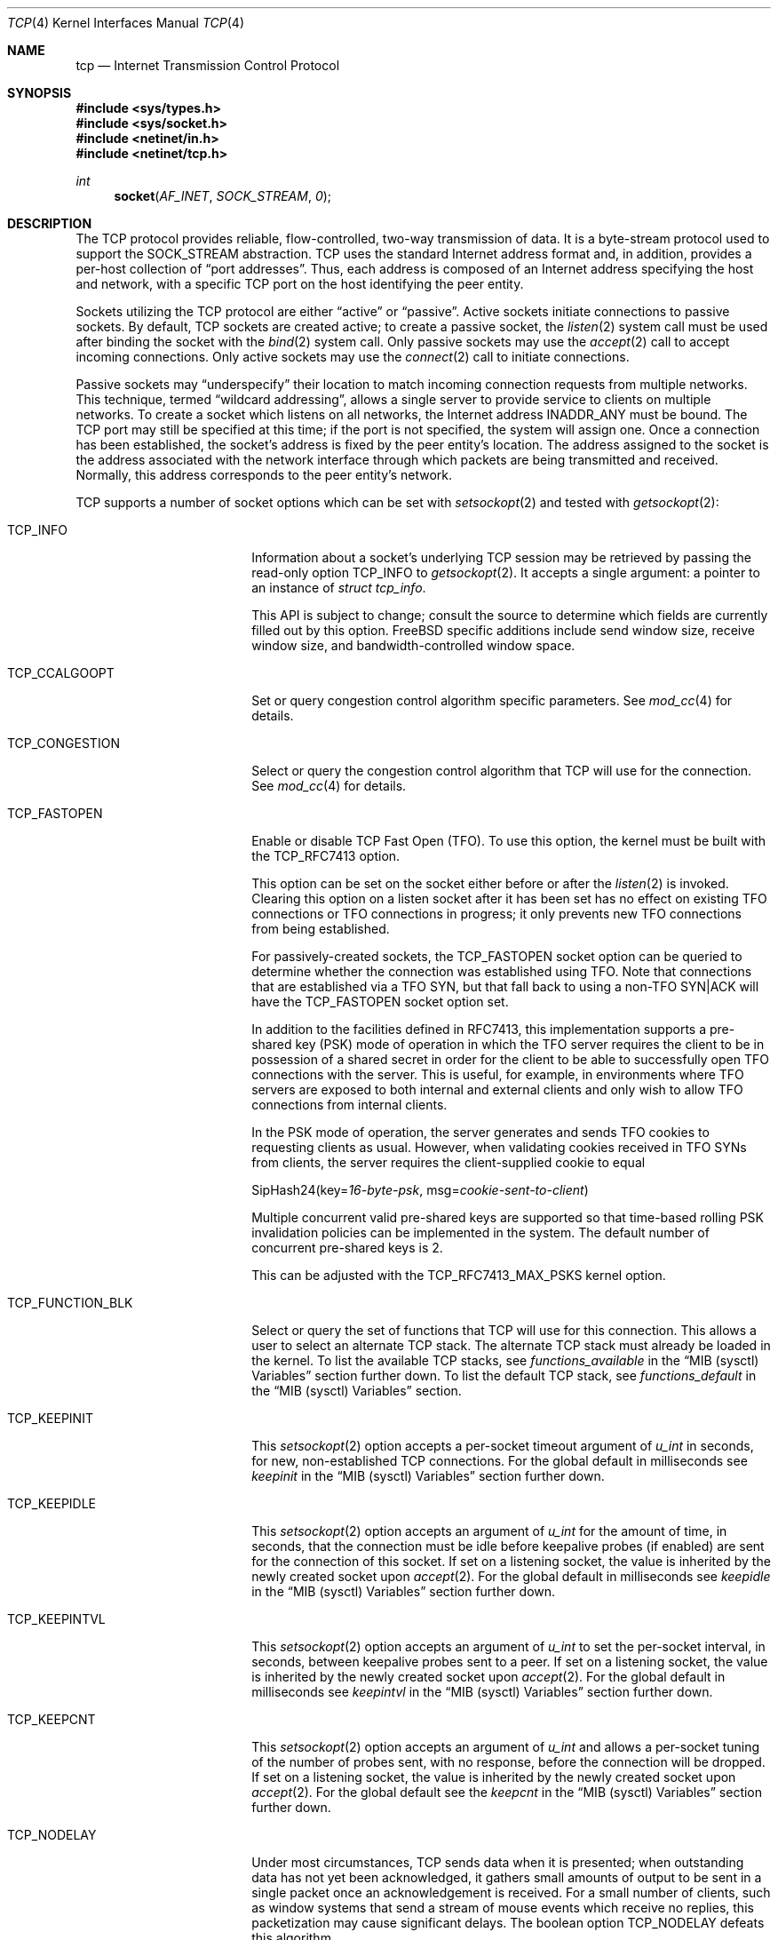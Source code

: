 .\" Copyright (c) 1983, 1991, 1993
.\"	The Regents of the University of California.
.\" Copyright (c) 2010-2011 The FreeBSD Foundation
.\" All rights reserved.
.\"
.\" Portions of this documentation were written at the Centre for Advanced
.\" Internet Architectures, Swinburne University of Technology, Melbourne,
.\" Australia by David Hayes under sponsorship from the FreeBSD Foundation.
.\"
.\" Redistribution and use in source and binary forms, with or without
.\" modification, are permitted provided that the following conditions
.\" are met:
.\" 1. Redistributions of source code must retain the above copyright
.\"    notice, this list of conditions and the following disclaimer.
.\" 2. Redistributions in binary form must reproduce the above copyright
.\"    notice, this list of conditions and the following disclaimer in the
.\"    documentation and/or other materials provided with the distribution.
.\" 3. Neither the name of the University nor the names of its contributors
.\"    may be used to endorse or promote products derived from this software
.\"    without specific prior written permission.
.\"
.\" THIS SOFTWARE IS PROVIDED BY THE REGENTS AND CONTRIBUTORS ``AS IS'' AND
.\" ANY EXPRESS OR IMPLIED WARRANTIES, INCLUDING, BUT NOT LIMITED TO, THE
.\" IMPLIED WARRANTIES OF MERCHANTABILITY AND FITNESS FOR A PARTICULAR PURPOSE
.\" ARE DISCLAIMED.  IN NO EVENT SHALL THE REGENTS OR CONTRIBUTORS BE LIABLE
.\" FOR ANY DIRECT, INDIRECT, INCIDENTAL, SPECIAL, EXEMPLARY, OR CONSEQUENTIAL
.\" DAMAGES (INCLUDING, BUT NOT LIMITED TO, PROCUREMENT OF SUBSTITUTE GOODS
.\" OR SERVICES; LOSS OF USE, DATA, OR PROFITS; OR BUSINESS INTERRUPTION)
.\" HOWEVER CAUSED AND ON ANY THEORY OF LIABILITY, WHETHER IN CONTRACT, STRICT
.\" LIABILITY, OR TORT (INCLUDING NEGLIGENCE OR OTHERWISE) ARISING IN ANY WAY
.\" OUT OF THE USE OF THIS SOFTWARE, EVEN IF ADVISED OF THE POSSIBILITY OF
.\" SUCH DAMAGE.
.\"
.Dd July 21, 2024
.Dt TCP 4
.Os
.Sh NAME
.Nm tcp
.Nd Internet Transmission Control Protocol
.Sh SYNOPSIS
.In sys/types.h
.In sys/socket.h
.In netinet/in.h
.In netinet/tcp.h
.Ft int
.Fn socket AF_INET SOCK_STREAM 0
.Sh DESCRIPTION
The
.Tn TCP
protocol provides reliable, flow-controlled, two-way
transmission of data.
It is a byte-stream protocol used to
support the
.Dv SOCK_STREAM
abstraction.
.Tn TCP
uses the standard
Internet address format and, in addition, provides a per-host
collection of
.Dq "port addresses" .
Thus, each address is composed
of an Internet address specifying the host and network,
with a specific
.Tn TCP
port on the host identifying the peer entity.
.Pp
Sockets utilizing the
.Tn TCP
protocol are either
.Dq active
or
.Dq passive .
Active sockets initiate connections to passive
sockets.
By default,
.Tn TCP
sockets are created active; to create a
passive socket, the
.Xr listen 2
system call must be used
after binding the socket with the
.Xr bind 2
system call.
Only passive sockets may use the
.Xr accept 2
call to accept incoming connections.
Only active sockets may use the
.Xr connect 2
call to initiate connections.
.Pp
Passive sockets may
.Dq underspecify
their location to match
incoming connection requests from multiple networks.
This technique, termed
.Dq "wildcard addressing" ,
allows a single
server to provide service to clients on multiple networks.
To create a socket which listens on all networks, the Internet
address
.Dv INADDR_ANY
must be bound.
The
.Tn TCP
port may still be specified
at this time; if the port is not specified, the system will assign one.
Once a connection has been established, the socket's address is
fixed by the peer entity's location.
The address assigned to the
socket is the address associated with the network interface
through which packets are being transmitted and received.
Normally, this address corresponds to the peer entity's network.
.Pp
.Tn TCP
supports a number of socket options which can be set with
.Xr setsockopt 2
and tested with
.Xr getsockopt 2 :
.Bl -tag -width ".Dv TCP_FUNCTION_BLK"
.It Dv TCP_INFO
Information about a socket's underlying TCP session may be retrieved
by passing the read-only option
.Dv TCP_INFO
to
.Xr getsockopt 2 .
It accepts a single argument: a pointer to an instance of
.Vt "struct tcp_info" .
.Pp
This API is subject to change; consult the source to determine
which fields are currently filled out by this option.
.Fx
specific additions include
send window size,
receive window size,
and
bandwidth-controlled window space.
.It Dv TCP_CCALGOOPT
Set or query congestion control algorithm specific parameters.
See
.Xr mod_cc 4
for details.
.It Dv TCP_CONGESTION
Select or query the congestion control algorithm that TCP will use for the
connection.
See
.Xr mod_cc 4
for details.
.It Dv TCP_FASTOPEN
Enable or disable TCP Fast Open (TFO).
To use this option, the kernel must be built with the
.Dv TCP_RFC7413
option.
.Pp
This option can be set on the socket either before or after the
.Xr listen 2
is invoked.
Clearing this option on a listen socket after it has been set has no effect on
existing TFO connections or TFO connections in progress; it only prevents new
TFO connections from being established.
.Pp
For passively-created sockets, the
.Dv TCP_FASTOPEN
socket option can be queried to determine whether the connection was established
using TFO.
Note that connections that are established via a TFO
.Tn SYN ,
but that fall back to using a non-TFO
.Tn SYN|ACK
will have the
.Dv TCP_FASTOPEN
socket option set.
.Pp
In addition to the facilities defined in RFC7413, this implementation supports a
pre-shared key (PSK) mode of operation in which the TFO server requires the
client to be in possession of a shared secret in order for the client to be able
to successfully open TFO connections with the server.
This is useful, for example, in environments where TFO servers are exposed to
both internal and external clients and only wish to allow TFO connections from
internal clients.
.Pp
In the PSK mode of operation, the server generates and sends TFO cookies to
requesting clients as usual.
However, when validating cookies received in TFO SYNs from clients, the server
requires the client-supplied cookie to equal
.Bd -literal -offset left
SipHash24(key=\fI16-byte-psk\fP, msg=\fIcookie-sent-to-client\fP)
.Ed
.Pp
Multiple concurrent valid pre-shared keys are supported so that time-based
rolling PSK invalidation policies can be implemented in the system.
The default number of concurrent pre-shared keys is 2.
.Pp
This can be adjusted with the
.Dv TCP_RFC7413_MAX_PSKS
kernel option.
.It Dv TCP_FUNCTION_BLK
Select or query the set of functions that TCP will use for this connection.
This allows a user to select an alternate TCP stack.
The alternate TCP stack must already be loaded in the kernel.
To list the available TCP stacks, see
.Va functions_available
in the
.Sx MIB (sysctl) Variables
section further down.
To list the default TCP stack, see
.Va functions_default
in the
.Sx MIB (sysctl) Variables
section.
.It Dv TCP_KEEPINIT
This
.Xr setsockopt 2
option accepts a per-socket timeout argument of
.Vt "u_int"
in seconds, for new, non-established
.Tn TCP
connections.
For the global default in milliseconds see
.Va keepinit
in the
.Sx MIB (sysctl) Variables
section further down.
.It Dv TCP_KEEPIDLE
This
.Xr setsockopt 2
option accepts an argument of
.Vt "u_int"
for the amount of time, in seconds, that the connection must be idle
before keepalive probes (if enabled) are sent for the connection of this
socket.
If set on a listening socket, the value is inherited by the newly created
socket upon
.Xr accept 2 .
For the global default in milliseconds see
.Va keepidle
in the
.Sx MIB (sysctl) Variables
section further down.
.It Dv TCP_KEEPINTVL
This
.Xr setsockopt 2
option accepts an argument of
.Vt "u_int"
to set the per-socket interval, in seconds, between keepalive probes sent
to a peer.
If set on a listening socket, the value is inherited by the newly created
socket upon
.Xr accept 2 .
For the global default in milliseconds see
.Va keepintvl
in the
.Sx MIB (sysctl) Variables
section further down.
.It Dv TCP_KEEPCNT
This
.Xr setsockopt 2
option accepts an argument of
.Vt "u_int"
and allows a per-socket tuning of the number of probes sent, with no response,
before the connection will be dropped.
If set on a listening socket, the value is inherited by the newly created
socket upon
.Xr accept 2 .
For the global default see the
.Va keepcnt
in the
.Sx MIB (sysctl) Variables
section further down.
.It Dv TCP_NODELAY
Under most circumstances,
.Tn TCP
sends data when it is presented;
when outstanding data has not yet been acknowledged, it gathers
small amounts of output to be sent in a single packet once
an acknowledgement is received.
For a small number of clients, such as window systems
that send a stream of mouse events which receive no replies,
this packetization may cause significant delays.
The boolean option
.Dv TCP_NODELAY
defeats this algorithm.

.It Dv TCP_MAXSEG
By default, a sender- and
.No receiver- Ns Tn TCP
will negotiate among themselves to determine the maximum segment size
to be used for each connection.
The
.Dv TCP_MAXSEG
option allows the user to determine the result of this negotiation,
and to reduce it if desired.
.It Dv TCP_MAXUNACKTIME
This
.Xr setsockopt 2
option accepts an argument of
.Vt "u_int"
to set the per-socket interval, in seconds, in which the connection must
make progress. Progress is defined by at least 1 byte being acknowledged within
the set time period. If a connection fails to make progress, then the
.Tn TCP
stack will terminate the connection with a reset. Note that the default
value for this is zero which indicates no progress checks should be made.
.It Dv TCP_NOOPT
.Tn TCP
usually sends a number of options in each packet, corresponding to
various
.Tn TCP
extensions which are provided in this implementation.
The boolean option
.Dv TCP_NOOPT
is provided to disable
.Tn TCP
option use on a per-connection basis.
.It Dv TCP_NOPUSH
By convention, the
.No sender- Ns Tn TCP
will set the
.Dq push
bit, and begin transmission immediately (if permitted) at the end of
every user call to
.Xr write 2
or
.Xr writev 2 .
When this option is set to a non-zero value,
.Tn TCP
will delay sending any data at all until either the socket is closed,
or the internal send buffer is filled.
.It Dv TCP_MD5SIG
This option enables the use of MD5 digests (also known as TCP-MD5)
on writes to the specified socket.
Outgoing traffic is digested;
digests on incoming traffic are verified.
When this option is enabled on a socket, all inbound and outgoing
TCP segments must be signed with MD5 digests.
.Pp
One common use for this in a
.Fx
router deployment is to enable
based routers to interwork with Cisco equipment at peering points.
Support for this feature conforms to RFC 2385.
.Pp
In order for this option to function correctly, it is necessary for the
administrator to add a tcp-md5 key entry to the system's security
associations database (SADB) using the
.Xr setkey 8
utility.
This entry can only be specified on a per-host basis at this time.
.Pp
If an SADB entry cannot be found for the destination,
the system does not send any outgoing segments and drops any inbound segments.
However, during connection negotiation, a non-signed segment will be accepted if
an SADB entry does not exist between hosts.
When a non-signed segment is accepted, the established connection is not
protected with MD5 digests.
.It Dv TCP_STATS
Manage collection of connection level statistics using the
.Xr stats 3
framework.
.Pp
Each dropped segment is taken into account in the TCP protocol statistics.
.It Dv TCP_TXTLS_ENABLE
Enable in-kernel Transport Layer Security (TLS) for data written to this
socket.
See
.Xr ktls 4
for more details.
.It Dv TCP_TXTLS_MODE
The integer argument can be used to get or set the current TLS transmit mode
of a socket.
See
.Xr ktls 4
for more details.
.It Dv TCP_RXTLS_ENABLE
Enable in-kernel TLS for data read from this socket.
See
.Xr ktls 4
for more details.
.It Dv TCP_REUSPORT_LB_NUMA
Changes NUMA affinity filtering for an established TCP listen
socket.
This option takes a single integer argument which specifies
the NUMA domain to filter on for this listen socket.
The argument can also have the following special values:
.Bl -tag -width "Dv TCP_REUSPORT_LB_NUMA"
.It Dv TCP_REUSPORT_LB_NUMA_NODOM
Remove NUMA filtering for this listen socket.
.It Dv TCP_REUSPORT_LB_NUMA_CURDOM
Filter traffic associated with the domain where the calling thread is
currently executing.
This is typically used after a process or thread inherits a listen
socket from its parent, and sets its CPU affinity to a particular core.
.El
.It Dv TCP_REMOTE_UDP_ENCAPS_PORT
Set and get the remote UDP encapsulation port.
It can only be set on a closed TCP socket.
.El
.Pp
The option level for the
.Xr setsockopt 2
call is the protocol number for
.Tn TCP ,
available from
.Xr getprotobyname 3 ,
or
.Dv IPPROTO_TCP .
All options are declared in
.In netinet/tcp.h .
.Pp
Options at the
.Tn IP
transport level may be used with
.Tn TCP ;
see
.Xr ip 4 .
Incoming connection requests that are source-routed are noted,
and the reverse source route is used in responding.
.Pp
The default congestion control algorithm for
.Tn TCP
is
.Xr cc_newreno 4 .
Other congestion control algorithms can be made available using the
.Xr mod_cc 4
framework.
.Ss MIB (sysctl) Variables
The
.Tn TCP
protocol implements a number of variables in the
.Va net.inet.tcp
branch of the
.Xr sysctl 3
MIB, which can also be read or modified with
.Xr sysctl 8 .
.Bl -tag -width ".Va v6pmtud_blackhole_mss"
.It Va always_keepalive
Assume that
.Dv SO_KEEPALIVE
is set on all
.Tn TCP
connections, the kernel will
periodically send a packet to the remote host to verify the connection
is still up.
.It Va blackhole
If enabled, disable sending of RST when a connection is attempted
to a port where there is no socket accepting connections.
See
.Xr blackhole 4 .
.It Va blackhole_local
See
.Xr blackhole 4 .
.It Va cc
A number of variables for congestion control are under the
.Va net.inet.tcp.cc
node.
See
.Xr mod_cc 4 .
.It Va cc.newreno
Variables for NewReno congestion control are under the
.Va net.inet.tcp.cc.newreno
node.
See
.Xr cc_newreno 4 .
.It Va delacktime
Maximum amount of time, in milliseconds, before a delayed ACK is sent.
.It Va delayed_ack
Delay ACK to try and piggyback it onto a data packet or another ACK.
.It Va do_prr
Perform SACK loss recovery using the Proportional Rate Reduction (PRR) algorithm
described in RFC6937.
This improves the effectiveness of retransmissions particular in environments
with ACK thinning or burst loss events, as chances to run out of the ACK clock
are reduced, preventing lengthy and performance reducing RTO based loss recovery
(default is true).
.It Va do_tcpdrain
Flush packets in the
.Tn TCP
reassembly queue if the system is low on mbufs.
.It Va drop_synfin
Drop TCP packets with both SYN and FIN set.
.It Va ecn.enable
Enable support for TCP Explicit Congestion Notification (ECN).
ECN allows a TCP sender to reduce the transmission rate in order to
avoid packet drops.
.Bl -tag -compact
.It 0
Disable ECN.
.It 1
Allow incoming connections to request ECN.
Outgoing connections will request ECN.
.It 2
Allow incoming connections to request ECN.
Outgoing connections will not request ECN.
(default)
.It 3
Negotiate on incoming connection for Accurate ECN, ECN, or no ECN.
Outgoing connections will request Accurate ECN and fall back to
ECN depending on the capabilities of the server.
.It 4
Negotiate on incoming connection for Accurate ECN, ECN, or no ECN.
Outgoing connections will not request ECN.
.El
.It Va ecn.maxretries
Number of retries (SYN or SYN/ACK retransmits) before disabling ECN on a
specific connection.
This is needed to help with connection establishment
when a broken firewall is in the network path.
.It Va fast_finwait2_recycle
Recycle
.Tn TCP
.Dv FIN_WAIT_2
connections faster when the socket is marked as
.Dv SBS_CANTRCVMORE
(no user process has the socket open, data received on
the socket cannot be read).
The timeout used here is
.Va finwait2_timeout .
.It Va fastopen.acceptany
When non-zero, all client-supplied TFO cookies will be considered to be valid.
The default is 0.
.It Va fastopen.autokey
When this and
.Va net.inet.tcp.fastopen.server_enable
are non-zero, a new key will be automatically generated after this specified
seconds.
The default is 120.
.It Va fastopen.ccache_bucket_limit
The maximum number of entries in a client cookie cache bucket.
The default value can be tuned with the
.Dv TCP_FASTOPEN_CCACHE_BUCKET_LIMIT_DEFAULT
kernel option or by setting
.Va net.inet.tcp.fastopen_ccache_bucket_limit
in the
.Xr loader 8 .
.It Va fastopen.ccache_buckets
The number of client cookie cache buckets.
Read-only.
The value can be tuned with the
.Dv TCP_FASTOPEN_CCACHE_BUCKETS_DEFAULT
kernel option or by setting
.Va fastopen.ccache_buckets
in the
.Xr loader 8 .
.It Va fastopen.ccache_list
Print the client cookie cache.
Read-only.
.It Va fastopen.client_enable
When zero, no new active (i.e., client) TFO connections can be created.
On the transition from enabled to disabled, the client cookie cache is cleared
and disabled.
The transition from enabled to disabled does not affect any active TFO
connections in progress; it only prevents new ones from being established.
The default is 0.
.It Va fastopen.keylen
The key length in bytes.
Read-only.
.It Va fastopen.maxkeys
The maximum number of keys supported.
Read-only,
.It Va fastopen.maxpsks
The maximum number of pre-shared keys supported.
Read-only.
.It Va fastopen.numkeys
The current number of keys installed.
Read-only.
.It Va fastopen.numpsks
The current number of pre-shared keys installed.
Read-only.
.It Va fastopen.path_disable_time
When a failure occurs while trying to create a new active (i.e., client) TFO
connection, new active connections on the same path, as determined by the tuple
.Brq client_ip, server_ip, server_port ,
will be forced to be non-TFO for this many seconds.
Note that the path disable mechanism relies on state stored in client cookie
cache entries, so it is possible for the disable time for a given path to be
reduced if the corresponding client cookie cache entry is reused due to resource
pressure before the disable period has elapsed.
The default is
.Dv TCP_FASTOPEN_PATH_DISABLE_TIME_DEFAULT .
.It Va fastopen.psk_enable
When non-zero, pre-shared key (PSK) mode is enabled for all TFO servers.
On the transition from enabled to disabled, all installed pre-shared keys are
removed.
The default is 0.
.It Va fastopen.server_enable
When zero, no new passive (i.e., server) TFO connections can be created.
On the transition from enabled to disabled, all installed keys and pre-shared
keys are removed.
On the transition from disabled to enabled, if
.Va fastopen.autokey
is non-zero and there are no keys installed, a new key will be generated
immediately.
The transition from enabled to disabled does not affect any passive TFO
connections in progress; it only prevents new ones from being established.
The default is 0.
.It Va fastopen.setkey
Install a new key by writing
.Va net.inet.tcp.fastopen.keylen
bytes to this sysctl.
.It Va fastopen.setpsk
Install a new pre-shared key by writing
.Va net.inet.tcp.fastopen.keylen
bytes to this sysctl.
.It Va finwait2_timeout
Timeout to use for fast recycling of
.Tn TCP
.Dv FIN_WAIT_2
connections
.Pq Va fast_finwait2_recycle .
Defaults to 60 seconds.
.It Va functions_available
List of available TCP function blocks (TCP stacks).
.It Va functions_default
The default TCP function block (TCP stack).
.It Va functions_inherit_listen_socket_stack
Determines whether to inherit listen socket's TCP stack or use the current
system default TCP stack, as defined by
.Va functions_default .
Default is true.
.It Va hostcache
The TCP host cache is used to cache connection details and metrics to
improve future performance of connections between the same hosts.
At the completion of a TCP connection, a host will cache information
for the connection for some defined period of time.
There are a number of
.Va hostcache
variables under this node.
See
.Va hostcache.enable .
.It Va hostcache.bucketlimit
The maximum number of entries for the same hash.
Defaults to 30.
.It Va hostcache.cachelimit
Overall entry limit for hostcache.
Defaults to
.Va hashsize
*
.Va bucketlimit .
.It Va hostcache.count
The current number of entries in the host cache.
.It Va hostcache.enable
Enable/disable the host cache:
.Bl -tag -compact
.It 0
Disable the host cache.
.It 1
Enable the host cache. (default)
.El
.It Va hostcache.expire
Time in seconds, how long a entry should be kept in the
host cache since last accessed.
Defaults to 3600 (1 hour).
.It Va hostcache.hashsize
Size of TCP hostcache hashtable.
This number has to be a power of two, or will be rejected.
Defaults to 512.
.It Va hostcache.histo
Provide a Histogram of the hostcache hash utilization.
.It Va hostcache.list
Provide a complete list of all current entries in the host
cache.
.It Va hostcache.prune
Time in seconds between pruning expired host cache entries.
Defaults to 300 (5 minutes).
.It Va hostcache.purge
Expire all entries on next pruning of host cache entries.
Any non-zero setting will be reset to zero, once the purge
is running.
.Bl -tag -compact
.It 0
Do not purge all entries when pruning the host cache (default).
.It 1
Purge all entries when doing the next pruning.
.It 2
Purge all entries and also reseed the hash salt.
.El
.It Va hostcache.purgenow
Immediately purge all entries once set to any value.
Setting this to 2 will also reseed the hash salt.
.It Va icmp_may_rst
Certain
.Tn ICMP
unreachable messages may abort connections in
.Tn SYN-SENT
state.
.It Va initcwnd_segments
Enable the ability to specify initial congestion window in number of segments.
The default value is 10 as suggested by RFC 6928.
Changing the value on the fly would not affect connections
using congestion window from the hostcache.
Caution:
This regulates the burst of packets allowed to be sent in the first RTT.
The value should be relative to the link capacity.
Start with small values for lower-capacity links.
Large bursts can cause buffer overruns and packet drops if routers have small
buffers or the link is experiencing congestion.
.It Va insecure_rst
Use criteria defined in RFC793 instead of RFC5961 for accepting RST segments.
Default is false.
.It Va insecure_syn
Use criteria defined in RFC793 instead of RFC5961 for accepting SYN segments.
Default is false.
.It Va insecure_ack
Use criteria defined in RFC793 for validating SEG.ACK.
Default is false.
.It Va isn_reseed_interval
The interval (in seconds) specifying how often the secret data used in
RFC 1948 initial sequence number calculations should be reseeded.
By default, this variable is set to zero, indicating that
no reseeding will occur.
Reseeding should not be necessary, and will break
.Dv TIME_WAIT
recycling for a few minutes.
.It Va keepcnt
Number of keepalive probes sent, with no response, before a connection
is dropped.
The default is 8 packets.
.It Va keepidle
Amount of time, in milliseconds, that the connection must be idle
before sending keepalive probes (if enabled).
The default is 7200000 msec (7.2M msec, 2 hours).
.It Va keepinit
Timeout, in milliseconds, for new, non-established
.Tn TCP
connections.
The default is 75000 msec (75K msec, 75 sec).
.It Va keepintvl
The interval, in milliseconds, between keepalive probes sent to remote
machines, when no response is received on a
.Va keepidle
probe.
The default is 75000 msec (75K msec, 75 sec).
.It Va log_in_vain
Log any connection attempts to ports where there is no socket
accepting connections.
The value of 1 limits the logging to
.Tn SYN
(connection establishment) packets only.
A value of 2 results in any
.Tn TCP
packets to closed ports being logged.
Any value not listed above disables the logging
(default is 0, i.e., the logging is disabled).
.It Va minmss
Minimum TCP Maximum Segment Size; used to prevent a denial of service attack
from an unreasonably low MSS.
.It Va msl
The Maximum Segment Lifetime, in milliseconds, for a packet.
.It Va mssdflt
The default value used for the TCP Maximum Segment Size
.Pq Dq MSS
for IPv4 when no advice to the contrary is received from MSS negotiation.
.It Va newcwd
Enable the New Congestion Window Validation mechanism as described in RFC 7661.
This gently reduces the congestion window during periods, where TCP is
application limited and the network bandwidth is not utilized completely.
That prevents self-inflicted packet losses once the application starts to
transmit data at a higher speed.
.It Va nolocaltimewait
Suppress creation of TCP
.Dv TIME_WAIT
states for connections in
which both endpoints are local.
.It Va path_mtu_discovery
Enable Path MTU Discovery.
.It Va pcbcount
Number of active protocol control blocks
(read-only).
.It Va perconn_stats_enable
Controls the default collection of statistics for all connections using the
.Xr stats 3
framework.
0 disables, 1 enables, 2 enables random sampling across log id connection
groups with all connections in a group receiving the same setting.
.It Va perconn_stats_sample_rates
A CSV list of template_spec=percent key-value pairs which controls the per
template sampling rates when
.Xr stats 3
sampling is enabled.
.It Va persmax
Maximum persistence interval, msec.
.It Va persmin
Minimum persistence interval, msec.
.It Va pmtud_blackhole_detection
Enable automatic path MTU blackhole detection.
In case of retransmits of MSS sized segments,
the OS will lower the MSS to check if it's an MTU problem.
If the current MSS is greater than the configured value to try
.Po Va net.inet.tcp.pmtud_blackhole_mss
and
.Va net.inet.tcp.v6pmtud_blackhole_mss
.Pc ,
it will be set to this value, otherwise,
the MSS will be set to the default values
.Po Va net.inet.tcp.mssdflt
and
.Va net.inet.tcp.v6mssdflt
.Pc .
Settings:
.Bl -tag -compact
.It 0
Disable path MTU blackhole detection.
.It 1
Enable path MTU blackhole detection for IPv4 and IPv6.
.It 2
Enable path MTU blackhole detection only for IPv4.
.It 3
Enable path MTU blackhole detection only for IPv6.
.El
.It Va pmtud_blackhole_mss
MSS to try for IPv4 if PMTU blackhole detection is turned on.
.It Va reass.cursegments
The current total number of segments present in all reassembly queues.
.It Va reass.maxqueuelen
The maximum number of segments allowed in each reassembly queue.
By default, the system chooses a limit based on each TCP connection's
receive buffer size and maximum segment size (MSS).
The actual limit applied to a session's reassembly queue will be the lower of
the system-calculated automatic limit and the user-specified
.Va reass.maxqueuelen
limit.
.It Va reass.maxsegments
The maximum limit on the total number of segments across all reassembly
queues.
The limit can be adjusted as a tunable.
.It Va recvbuf_auto
Enable automatic receive buffer sizing as a connection progresses.
.It Va recvbuf_max
Maximum size of automatic receive buffer.
.It Va recvspace
Initial
.Tn TCP
receive window (buffer size).
.It Va retries
Maximum number of consecutive timer based retransmits sent after a data
segment is lost (default and maximum is 12).
.It Va rexmit_drop_options
Drop TCP options from third and later retransmitted SYN segments
of a connection.
.It Va rexmit_initial , rexmit_min , rexmit_slop
Adjust the retransmit timer calculation for
.Tn TCP .
The slop is
typically added to the raw calculation to take into account
occasional variances that the
.Tn SRTT
(smoothed round-trip time)
is unable to accommodate, while the minimum specifies an
absolute minimum.
While a number of
.Tn TCP
RFCs suggest a 1
second minimum, these RFCs tend to focus on streaming behavior,
and fail to deal with the fact that a 1 second minimum has severe
detrimental effects over lossy interactive connections, such
as a 802.11b wireless link, and over very fast but lossy
connections for those cases not covered by the fast retransmit
code.
For this reason, we use 200ms of slop and a near-0
minimum, which gives us an effective minimum of 200ms (similar to
.Tn Linux ) .
The initial value is used before an RTT measurement has been performed.
.It Va rfc1323
Implement the window scaling and timestamp options of RFC 1323/RFC 7323
(default is 1).
Settings:
.Bl -tag -compact
.It 0
Disable window scaling and timestamp option.
.It 1
Enable window scaling and timestamp option.
.It 2
Enable only window scaling.
.It 3
Enable only timestamp option.
.El
.It Va rfc3042
Enable the Limited Transmit algorithm as described in RFC 3042.
It helps avoid timeouts on lossy links and also when the congestion window
is small, as happens on short transfers.
.It Va rfc3390
Enable support for RFC 3390, which allows for a variable-sized
starting congestion window on new connections, depending on the
maximum segment size.
This helps throughput in general, but
particularly affects short transfers and high-bandwidth large
propagation-delay connections.
.It Va rfc6675_pipe
Deprecated and superseded by
.Va sack.revised
.It Va sack.enable
Enable support for RFC 2018, TCP Selective Acknowledgment option,
which allows the receiver to inform the sender about all successfully
arrived segments, allowing the sender to retransmit the missing segments
only.
.It Va sack.globalholes
Global number of TCP SACK holes currently allocated.
.It Va sack.globalmaxholes
Maximum number of SACK holes per system, across all connections.
Defaults to 65536.
.It Va sack.lrd
Enable Lost Retransmission Detection for SACK-enabled sessions, enabled by
default.
Under severe congestion, a retransmission can be lost which then leads to a
mandatory Retransmission Timeout (RTO), followed by slow-start.
LRD will try to resend the repeatedly lost packet, preventing the time-consuming
RTO and performance reducing slow-start or purge of the SACK scoreboard.
.It Va sack.maxholes
Maximum number of SACK holes per connection.
Defaults to 128.
.It Va sack.revised
Enables three updated mechanisms from RFC6675 (default is true).
Calculate the bytes in flight using the algorithm described in RFC 6675, and
is also an improvement when Proportional Rate Reduction is enabled.
Next, Rescue Retransmission helps timely loss recovery, when the trailing segments
of a transmission are lost, while no additional data is ready to be sent.
In case a partial ACK without a SACK block is received during SACK loss
recovery, the trailing segment is immediately resent, rather than waiting
for a Retransmission timeout.
Finally, SACK loss recovery is also engaged, once two segments plus one byte are
SACKed - even if no traditional duplicate ACKs were observed.
.It Va sendbuf_auto
Enable automatic send buffer sizing.
.It Va sendbuf_auto_lowat
Modify threshold for auto send buffer growth to account for
.Dv SO_SNDLOWAT .
.It Va sendbuf_inc
Incrementor step size of automatic send buffer.
.It Va sendbuf_max
Maximum size of automatic send buffer.
.It Va sendspace
Initial
.Tn TCP
send window (buffer size).
.It Va syncache
Variables under the
.Va net.inet.tcp.syncache
node are documented in
.Xr syncache 4 .
.It Va syncookies
Determines whether or not
.Tn SYN
cookies should be generated for outbound
.Tn SYN-ACK
packets.
.Tn SYN
cookies are a great help during
.Tn SYN
flood attacks, and are enabled by default.
(See
.Xr syncookies 4 . )
.It Va syncookies_only
See
.Xr syncookies 4 .
.It Va tcbhashsize
Size of the
.Tn TCP
control-block hash table
(read-only).
This is tuned using the kernel option
.Dv TCBHASHSIZE
or by setting
.Va net.inet.tcp.tcbhashsize
in the
.Xr loader 8 .
.It Va tolerate_missing_ts
Tolerate the missing of timestamps (RFC 1323/RFC 7323) for
.Tn TCP
segments belonging to
.Tn TCP
connections for which support of
.Tn TCP
timestamps has been negotiated.
As of June 2021, several TCP stacks are known to violate RFC 7323, including
modern widely deployed ones.
Therefore the default is 1, i.e., the missing of timestamps is tolerated.
.It Va ts_offset_per_conn
When initializing the TCP timestamps, use a per connection offset instead of a
per host pair offset.
Default is to use per connection offsets as recommended in RFC 7323.
.It Va tso
Enable TCP Segmentation Offload.
.It Va udp_tunneling_overhead
The overhead taken into account when using UDP encapsulation.
Since MSS clamping by middleboxes will most likely not work, values larger than
8 (the size of the UDP header) are also supported.
Supported values are between 8 and 1024.
The default is 8.
.It Va udp_tunneling_port
The local UDP encapsulation port.
A value of 0 indicates that UDP encapsulation is disabled.
The default is 0.
.It Va v6mssdflt
The default value used for the TCP Maximum Segment Size
.Pq Dq MSS
for IPv6 when no advice to the contrary is received from MSS negotiation.
.It Va v6pmtud_blackhole_mss
MSS to try for IPv6 if PMTU blackhole detection is turned on.
See
.Va pmtud_blackhole_detection .
.El
.Sh ERRORS
A socket operation may fail with one of the following errors returned:
.Bl -tag -width Er
.It Bq Er EISCONN
when trying to establish a connection on a socket which
already has one;
.It Bo Er ENOBUFS Bc or Bo Er ENOMEM Bc
when the system runs out of memory for
an internal data structure;
.It Bq Er ETIMEDOUT
when a connection was dropped
due to excessive retransmissions;
.It Bq Er ECONNRESET
when the remote peer
forces the connection to be closed;
.It Bq Er ECONNREFUSED
when the remote
peer actively refuses connection establishment (usually because
no process is listening to the port);
.It Bq Er EADDRINUSE
when an attempt
is made to create a socket with a port which has already been
allocated;
.It Bq Er EADDRNOTAVAIL
when an attempt is made to create a
socket with a network address for which no network interface
exists;
.It Bq Er EAFNOSUPPORT
when an attempt is made to bind or connect a socket to a multicast
address.
.It Bq Er EINVAL
when trying to change TCP function blocks at an invalid point in the session;
.It Bq Er ENOENT
when trying to use a TCP function block that is not available;
.El
.Sh SEE ALSO
.Xr getsockopt 2 ,
.Xr socket 2 ,
.Xr stats 3 ,
.Xr sysctl 3 ,
.Xr blackhole 4 ,
.Xr inet 4 ,
.Xr intro 4 ,
.Xr ip 4 ,
.Xr ktls 4 ,
.Xr mod_cc 4 ,
.Xr siftr 4 ,
.Xr syncache 4 ,
.Xr tcp_bbr 4 ,
.Xr tcp_rack 4 ,
.Xr setkey 8 ,
.Xr sysctl 8 ,
.Xr tcp_functions 9
.Rs
.%A "V. Jacobson"
.%A "B. Braden"
.%A "D. Borman"
.%T "TCP Extensions for High Performance"
.%O "RFC 1323"
.Re
.Rs
.%A "D. Borman"
.%A "B. Braden"
.%A "V. Jacobson"
.%A "R. Scheffenegger"
.%T "TCP Extensions for High Performance"
.%O "RFC 7323"
.Re
.Rs
.%A "A. Heffernan"
.%T "Protection of BGP Sessions via the TCP MD5 Signature Option"
.%O "RFC 2385"
.Re
.Rs
.%A "K. Ramakrishnan"
.%A "S. Floyd"
.%A "D. Black"
.%T "The Addition of Explicit Congestion Notification (ECN) to IP"
.%O "RFC 3168"
.Re
.Sh HISTORY
The
.Tn TCP
protocol appeared in
.Bx 4.2 .
The RFC 1323 extensions for window scaling and timestamps were added
in
.Bx 4.4 .
The
.Dv TCP_INFO
option was introduced in
.Tn Linux 2.6
and is
.Em subject to change .
